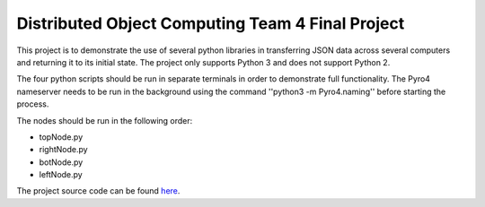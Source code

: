 Distributed Object Computing Team 4 Final Project
=================================================

This project is to demonstrate the use of several python libraries in transferring JSON data across several computers and returning it to its initial state. The project only supports Python 3 and does not support Python 2.

The four python scripts should be run in separate terminals in order to demonstrate full functionality. The Pyro4 nameserver needs to be run in the background using the command ''python3 -m Pyro4.naming'' before starting the process.

The nodes should be run in the following order:

* topNode.py
* rightNode.py
* botNode.py
* leftNode.py

The project source code can be found `here <https://github.com/kmikus/dist-object-team4>`_.
